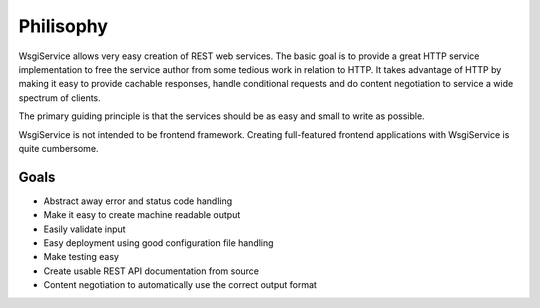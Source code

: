 Philisophy
==========

WsgiService allows very easy creation of REST web services. The basic goal is to provide a great HTTP service implementation to free the service author from some tedious work in relation to HTTP. It takes advantage of HTTP by making it easy to provide cachable responses, handle conditional requests and do content negotiation to service a wide spectrum of clients.

The primary guiding principle is that the services should be as easy and small to write as possible.

WsgiService is not intended to be frontend framework. Creating full-featured frontend applications with WsgiService is quite cumbersome.

Goals
-----

* Abstract away error and status code handling
* Make it easy to create machine readable output
* Easily validate input
* Easy deployment using good configuration file handling
* Make testing easy
* Create usable REST API documentation from source
* Content negotiation to automatically use the correct output format
